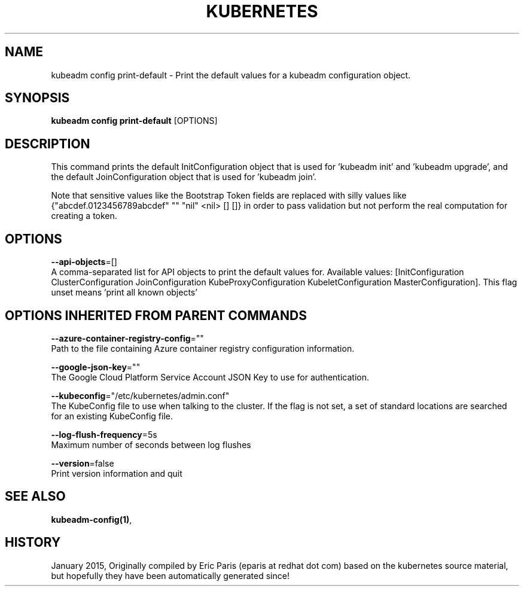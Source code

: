.TH "KUBERNETES" "1" " kubernetes User Manuals" "Eric Paris" "Jan 2015"  ""


.SH NAME
.PP
kubeadm config print\-default \- Print the default values for a kubeadm configuration object.


.SH SYNOPSIS
.PP
\fBkubeadm config print\-default\fP [OPTIONS]


.SH DESCRIPTION
.PP
This command prints the default InitConfiguration object that is used for 'kubeadm init' and 'kubeadm upgrade',
and the default JoinConfiguration object that is used for 'kubeadm join'.

.PP
Note that sensitive values like the Bootstrap Token fields are replaced with silly values like {"abcdef.0123456789abcdef" "" "nil" <nil> [] []} in order to pass validation but
not perform the real computation for creating a token.


.SH OPTIONS
.PP
\fB\-\-api\-objects\fP=[]
    A comma\-separated list for API objects to print the default values for. Available values: [InitConfiguration ClusterConfiguration JoinConfiguration KubeProxyConfiguration KubeletConfiguration MasterConfiguration]. This flag unset means 'print all known objects'


.SH OPTIONS INHERITED FROM PARENT COMMANDS
.PP
\fB\-\-azure\-container\-registry\-config\fP=""
    Path to the file containing Azure container registry configuration information.

.PP
\fB\-\-google\-json\-key\fP=""
    The Google Cloud Platform Service Account JSON Key to use for authentication.

.PP
\fB\-\-kubeconfig\fP="/etc/kubernetes/admin.conf"
    The KubeConfig file to use when talking to the cluster. If the flag is not set, a set of standard locations are searched for an existing KubeConfig file.

.PP
\fB\-\-log\-flush\-frequency\fP=5s
    Maximum number of seconds between log flushes

.PP
\fB\-\-version\fP=false
    Print version information and quit


.SH SEE ALSO
.PP
\fBkubeadm\-config(1)\fP,


.SH HISTORY
.PP
January 2015, Originally compiled by Eric Paris (eparis at redhat dot com) based on the kubernetes source material, but hopefully they have been automatically generated since!
